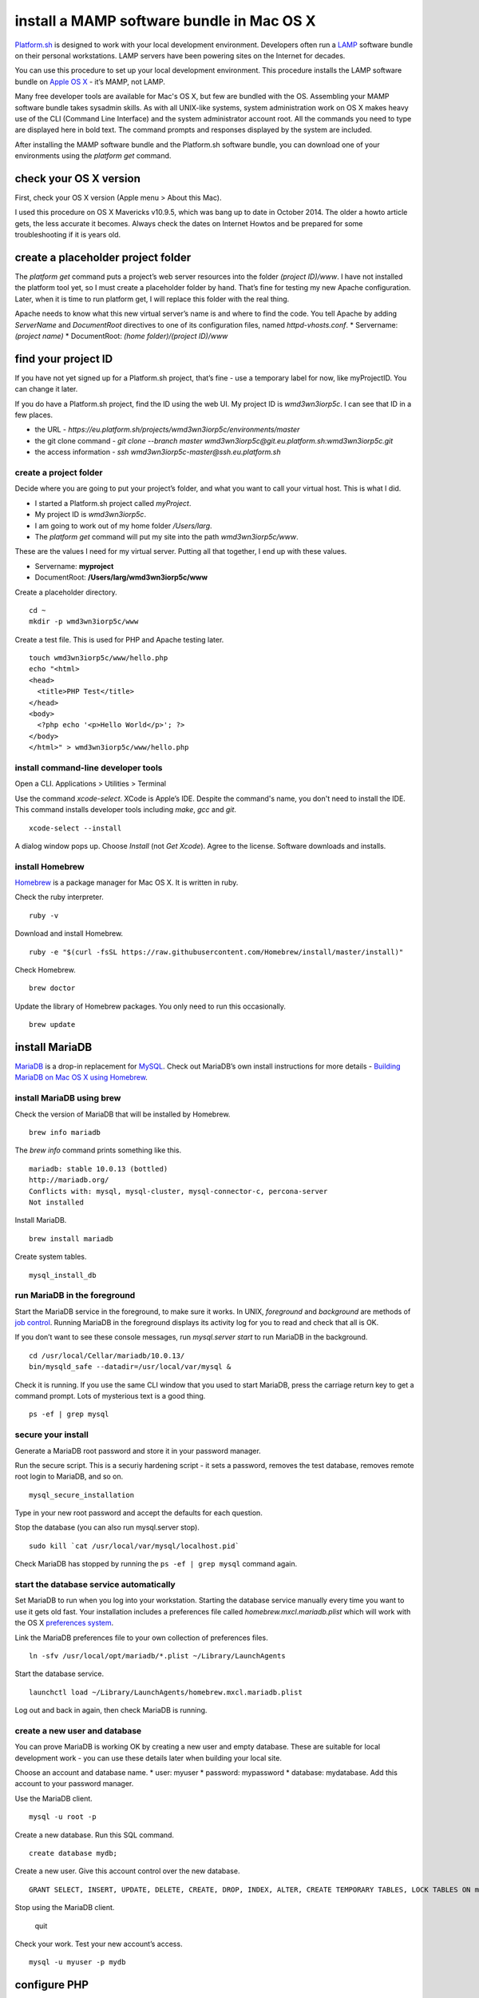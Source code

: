 
install a MAMP software bundle in Mac OS X
==========================================

`Platform.sh <https://platform.sh>`_  is designed to work with your local development environment. Developers often run a 
`LAMP <http://en.wikipedia.org/wiki/LAMP_(software_bundle)>`_ 
software bundle on their personal workstations. LAMP servers have been powering sites on the Internet for decades. 

You can use this procedure to set up your local development environment. This procedure installs the LAMP software bundle on `Apple OS X <https://www.apple.com/uk/osx/>`_ - it’s MAMP, not LAMP. 

Many free developer tools are available for Mac's OS X, but few are bundled with the OS. Assembling your MAMP software bundle takes sysadmin skills. As with all UNIX-like systems, system administration work on OS X makes heavy use of the CLI (Command Line Interface) and the system administrator account root. All the commands you need to type are displayed here in bold text. The command prompts and responses displayed by the system are included. 

After installing the MAMP software bundle and the Platform.sh software bundle, you can download one of your environments using the *platform get* command. 


check your OS X version
-----------------------

First, check your OS X version (Apple menu > About this Mac). 

I used this procedure on OS X Mavericks v10.9.5, which was bang up to date in October 2014. The older a howto article gets, the less accurate it becomes. Always check the dates on Internet Howtos and be prepared for some troubleshooting if it is years old. 


create a placeholder project folder
-----------------------------------

The *platform get* command puts a project’s web server resources into the folder *(project ID)/www*. I have not installed the platform tool yet, so I must create a placeholder folder by hand. That’s fine for testing my new Apache configuration. Later, when it is time to run platform get, I will replace this folder with the real thing. 

Apache needs to know what this new virtual server’s name is and where to find the code. You tell Apache by adding *ServerName* and *DocumentRoot* directives to one of its configuration files, named *httpd-vhosts.conf*. 
* Servername: *(project name)*
* DocumentRoot: *(home folder)/(project ID)/www*


find your project ID
--------------------

If you have not yet signed up for a Platform.sh project, that’s fine - use a temporary label for now, like myProjectID. You can change it later. 

If you do have a Platform.sh project, find the ID using the web UI. 
My project ID is *wmd3wn3iorp5c*. I can see that ID in a few places.

* the URL - *https://eu.platform.sh/projects/wmd3wn3iorp5c/environments/master*
* the git clone command - *git clone --branch master wmd3wn3iorp5c@git.eu.platform.sh:wmd3wn3iorp5c.git*
* the access information - *ssh wmd3wn3iorp5c-master@ssh.eu.platform.sh*


create a project folder
^^^^^^^^^^^^^^^^^^^^^^^

Decide where you are going to put your project’s folder, and what you want to call your virtual host. This is what I did. 

* I started a Platform.sh project called *myProject*. 
* My project ID is *wmd3wn3iorp5c*.
* I am going to work out of my home folder */Users/larg*. 
* The *platform get* command will put my site into the path *wmd3wn3iorp5c/www*. 

These are the values I need for my virtual server. 
Putting all that together, I end up with these values.

* Servername: **myproject**
* DocumentRoot: **/Users/larg/wmd3wn3iorp5c/www**

Create a placeholder directory. ::

 cd ~
 mkdir -p wmd3wn3iorp5c/www

Create a test file. This is used for PHP and Apache testing later. ::

 touch wmd3wn3iorp5c/www/hello.php
 echo "<html>
 <head>
   <title>PHP Test</title>
 </head>
 <body>
   <?php echo '<p>Hello World</p>'; ?> 
 </body>
 </html>" > wmd3wn3iorp5c/www/hello.php


install command-line developer tools
^^^^^^^^^^^^^^^^^^^^^^^^^^^^^^^^^^^^

Open a CLI. Applications > Utilities > Terminal

.. image:: /using-platform/images/cli-1.png

Use the command *xcode-select*. XCode is Apple’s IDE. Despite the command's name, you don't need to install the IDE. This command installs developer tools including *make*, *gcc* and *git*. ::

 xcode-select --install

A dialog window pops up. 
Choose *Install* (not *Get Xcode*). 
Agree to the license. Software downloads and installs.


install Homebrew
^^^^^^^^^^^^^^^^

`Homebrew <http://brew.sh/>`_ is a package manager for Mac OS X. It is written in ruby.

Check the ruby interpreter. ::

 ruby -v

Download and install Homebrew. ::

 ruby -e "$(curl -fsSL https://raw.githubusercontent.com/Homebrew/install/master/install)"

Check Homebrew.  ::

 brew doctor

Update the library of Homebrew packages. You only need to run this occasionally. ::

 brew update



install MariaDB
---------------

`MariaDB <https://mariadb.com/>`_ is a drop-in replacement for `MySQL <http://www.mysql.com/>`_.
Check out MariaDB’s own install instructions for more details - 
`Building MariaDB on Mac OS X using Homebrew <https://mariadb.com/kb/en/mariadb/documentation/getting-started/compiling-mariadb-from-source/building-mariadb-on-mac-os-x-using-homebrew/>`_. 

install MariaDB using brew
^^^^^^^^^^^^^^^^^^^^^^^^^^

Check the version of MariaDB that will be installed by Homebrew. ::

 brew info mariadb

The *brew info* command prints something like this. ::

 mariadb: stable 10.0.13 (bottled)
 http://mariadb.org/
 Conflicts with: mysql, mysql-cluster, mysql-connector-c, percona-server
 Not installed

Install MariaDB. ::

 brew install mariadb

Create system tables. ::

 mysql_install_db

run MariaDB in the foreground
^^^^^^^^^^^^^^^^^^^^^^^^^^^^^

Start the MariaDB service in the foreground, to make sure it works. In UNIX, *foreground* and *background* are methods of `job control <http://acms.ucsd.edu/info/jobctrl.html>`_. Running MariaDB in the foreground displays its activity log for you to read and check that all is OK. 

If you don’t want to see these console messages, run *mysql.server start* to run MariaDB in the background. ::

 cd /usr/local/Cellar/mariadb/10.0.13/
 bin/mysqld_safe --datadir=/usr/local/var/mysql &

Check it is running. 
If you use the same CLI window that you used to start MariaDB, press the carriage return key to get a command prompt. 
Lots of mysterious text is a good thing. ::

 ps -ef | grep mysql

secure your install
^^^^^^^^^^^^^^^^^^^

Generate a MariaDB root password and store it in your password manager. 

Run the secure script. This is a securiy hardening script  - it sets a password, removes the test database, removes remote root login to MariaDB, and so on. ::

 mysql_secure_installation

Type in your new root password and accept the defaults for each question. 

Stop the database (you can also run mysql.server stop). ::

 sudo kill `cat /usr/local/var/mysql/localhost.pid`

Check MariaDB has stopped by running the ``ps -ef | grep mysql`` command again. 

start the database service automatically
^^^^^^^^^^^^^^^^^^^^^^^^^^^^^^^^^^^^^^^^

Set MariaDB to run when you log into your workstation. Starting the database service manually every time you want to use it gets old fast. 
Your installation includes a preferences file called *homebrew.mxcl.mariadb.plist* which will work with the OS X 
`preferences system <https://developer.apple.com/library/mac/documentation/MacOSX/Conceptual/BPRuntimeConfig/Articles/UserPreferences.html>`_. 

Link the MariaDB preferences file to your own collection of preferences files. ::

 ln -sfv /usr/local/opt/mariadb/*.plist ~/Library/LaunchAgents

Start the database service.  ::

 launchctl load ~/Library/LaunchAgents/homebrew.mxcl.mariadb.plist

Log out and back in again, then check MariaDB is running. 


create a new user and database
^^^^^^^^^^^^^^^^^^^^^^^^^^^^^^

You can prove MariaDB is working OK by creating a new user and empty database. These are  suitable for local development work - you can use these details later when building your local site. 

Choose an account and database name. 
* user: myuser
* password: mypassword
* database: mydatabase.
Add this account to your password manager. 

Use the MariaDB client. ::

 mysql -u root -p

Create a new database. Run this SQL command. ::

 create database mydb;

Create a new user. Give this account control over the new database. ::

 GRANT SELECT, INSERT, UPDATE, DELETE, CREATE, DROP, INDEX, ALTER, CREATE TEMPORARY TABLES, LOCK TABLES ON mydb.* TO 'myuser'@'localhost' IDENTIFIED BY 'mypassword';

Stop using the MariaDB client. 

 quit

Check your work. Test your new account’s access. ::

 mysql -u myuser -p mydb


configure PHP
-------------

`PHP <http://php.net/>`_ is already installed in `OS X <https://www.apple.com/uk/osx/>`_ . A few changes make PHP bug hunting easier. 

Check PHP. ::

 php -v

Copy the default configuration file. ::

 sudo cp /etc/php.ini.default /etc/php.ini 

Edit the php.ini file. ::

 sudo vim /etc/php.ini

Display errors. Find this line.  ::

 display_errors = Off

Change it. ::

 display_errors = On

Display more errors. Find this line. ::

 error_reporting = E_ALL & ~E_DEPRECATED & ~E_STRICT

Change it. ::

 error_reporting = E_ALL | E_STRICT

Save your work. 

Help PHP talk to the new `MariaDB <https://mariadb.com/>`_ install. Point PHP at MariaDB’s socket. ::

 mkdir /var/mysql
 ln -s /tmp/mysql.sock /var/mysql/mysql.sock

Check your work. Feed your test file to PHP. ::

 php wmd3wn3iorp5c/www/hello.php 

The PHP code is replaced. ::

 <html>
  <head>
   <title>PHP Test</title>
  </head>
  <body>
  <p>Hello World</p> 
  </body>
 </html>

This proves PHP is working. 


configure Apache
----------------

Apache configuration work is done with a CLI. Testing is done with a web UI. 


edit Apache’s main configuration file
^^^^^^^^^^^^^^^^^^^^^^^^^^^^^^^^^^^^^

Some settings need to be enabled, such as the PHP integration. None of these changes are used until Apache restarts.

Use a CLI. 

Check Apache is running. ::
 sudo apachectl start

Back up the Apache configuration file. ::

 sudo cp /etc/apache2/httpd.conf ~

Edit the Apache configuration file. ::

 sudo vim /etc/apache2/httpd.conf

Enable PHP. Find this line. ::

 #LoadModule php5_module libexec/apache2/libphp5.so

Remove the comment. ::

 LoadModule php5_module libexec/apache2/libphp5.so

Make testing easier. Allow everything, but only from your workstation. Find these lines. ::

 <Directory />
    Options FollowSymLinks
    AllowOverride None
    Order deny,allow
    Deny from all
 </Directory>

Change them. ::

 <Directory />
    Options All
    AllowOverride All
    Order deny,allow
    Deny from all
    Allow from 127.0.0.1
 </Directory>

Enable virtual hosts. Find this line. ::

 #Include /private/etc/apache2/extra/httpd-vhosts.conf

Remove the comment. ::

 Include /private/etc/apache2/extra/httpd-vhosts.conf

Set a few other values, including keepalive, server signature and host name lookup. Find this line. ::

 #Include /private/etc/apache2/extra/httpd-default.conf

Uncomment it. ::

 Include /private/etc/apache2/extra/httpd-default.conf

Save your work. ::

 :wq


add an Apache virtual server
^^^^^^^^^^^^^^^^^^^^^^^^^^^^

Backup up Apache’s virtual host configuration file. ::

 sudo cp /private/etc/apache2/extra/httpd-vhosts.conf ~

Edit the file. ::

 sudo vim /private/etc/apache2/extra/httpd-vhosts.conf 

Add these lines to the end. ::

 # my local Platform.sh environment 
 <VirtualHost *:80>
    ServerName myproject
    DocumentRoot "/Users/larg/wmd3wn3iorp5c/www"
 </VirtualHost>

Save your work. 


add your virtual server name to the hosts file
^^^^^^^^^^^^^^^^^^^^^^^^^^^^^^^^^^^^^^^^^^^^^^

Your web browser takes the server name (your project name) and looks up its address.
The browser finds this address in the *hosts* file. 

Back up the hosts file. ::

 sudo cp /etc/hosts ~

Edit the hosts file. ::

 sudo vim /etc/hosts

Add the name of your virtual server to the bottom of the file. ::

 127.0.0.1 myproject

Save your work. 


check your work
^^^^^^^^^^^^^^^

Restart Apache. ::

 sudo apachectl restart

Check the Apache activity log. ::

 tail /var/log/apache2/error_log 

Normal shutdown and startup messages look like these. ::

 [Wed Oct 08 15:01:59 2014] [notice] caught SIGTERM, shutting down
 [Wed Oct 08 15:01:59 2014] [warn] Init: Session Cache is not configured [hint: SSLSessionCache]
 Warning: DocumentRoot [/usr/docs/dummy-host2.example.com] does not exist
 [Wed Oct 08 15:01:59 2014] [notice] Digest: generating secret for digest authentication ...
 [Wed Oct 08 15:01:59 2014] [notice] Digest: done
 [Wed Oct 08 15:01:59 2014] [notice] Apache/2.2.26 (Unix) DAV/2 PHP/5.4.30 mod_ssl/2.2.26 OpenSSL/0.9.8za configured -- resuming normal operations

Open a web browser. 

View the test file. http://myproject/hello.php 

.. image:: /using-platform/images/apache-2.png

This web page proves Apache and PHP are working. 


Your MAMP software bundle is ready. Next, install the Platform.sh software bundle on OS X.
